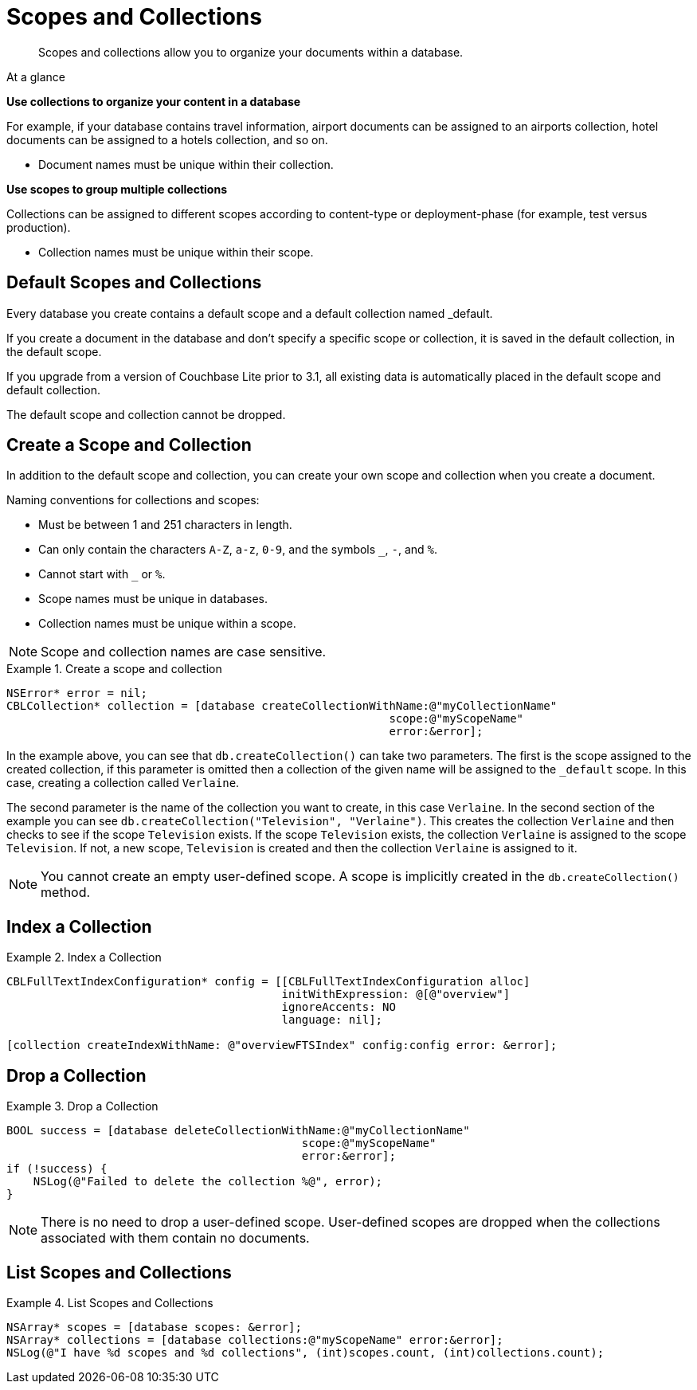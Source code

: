 :docname: scopes-collections-manage
:page-module: objc
:page-relative-src-path: scopes-collections-manage.adoc
:page-origin-url: https://github.com/couchbase/docs-couchbase-lite.git
:page-origin-start-path:
:page-origin-refname: antora-assembler-simplification
:page-origin-reftype: branch
:page-origin-refhash: (worktree)
[#objc:scopes-collections-manage:::]
= Scopes and Collections
:page-aliases:
:page-role:
:description: Scopes and collections allow you to organize your documents within a database.


:maintenance: 1


[abstract]
{description}


[sidebar]
.At a glance
****

**Use collections to organize your content in a database**

For example, if your database contains travel information, airport documents can be assigned to an airports collection, hotel documents can be assigned to a hotels collection, and so on.

* Document names must be unique within their collection.


**Use scopes to group multiple collections**

Collections can be assigned to different scopes according to content-type or deployment-phase (for example, test versus production).

* Collection names must be unique within their scope.


****

[discrete#objc:scopes-collections-manage:::default-scopes-and-collections]
== Default Scopes and Collections

Every database you create contains a default scope and a default collection named _default.

If you create a document in the database and don’t specify a specific scope or collection, it is saved in the default collection, in the default scope.

If you upgrade from a version of Couchbase Lite prior to 3.1, all existing data is automatically placed in the default scope and default collection.

The default scope  and collection cannot be dropped.


[discrete#objc:scopes-collections-manage:::create-a-scope-and-collection]
== Create a Scope and Collection

In addition to the default scope and collection, you can create your own scope and collection when you create a document.

Naming conventions for collections and scopes:

* Must be between 1 and 251 characters in length.
* Can only contain the characters `A-Z`, `a-z`, `0-9`, and the symbols `_`, `-`, and `%`.
* Cannot start with `_` or `%`.
* Scope names must be unique in databases.
* Collection names must be unique within a scope.

NOTE: Scope and collection names are case sensitive.

.Create a scope and collection


====


// Show Main Snippet
// include::objc:example$code_snippets/SampleCodeTest.m[tags="scopes-manage-create-collection", indent=0]
[source, objc]
----
NSError* error = nil;
CBLCollection* collection = [database createCollectionWithName:@"myCollectionName"
                                                         scope:@"myScopeName"
                                                         error:&error];
----


====


In the example above, you can see that `db.createCollection()` can take two parameters.
The first is the scope assigned to the created collection, if this parameter is omitted then a collection of the given name will be assigned to the `_default` scope. In this case, creating a collection called `Verlaine`.

The second parameter is the name of the collection you want to create, in this case `Verlaine`.
In the second section of the example you can see `db.createCollection("Television", "Verlaine")`.
This creates the collection `Verlaine` and then checks to see if the scope `Television` exists.
If the scope `Television` exists, the collection `Verlaine` is assigned to the scope `Television`. If not, a new scope, `Television` is created and then the collection `Verlaine` is assigned to it.

NOTE: You cannot create an empty user-defined scope.
A scope is implicitly created in the `db.createCollection()` method.


[discrete#objc:scopes-collections-manage:::index-a-collection]
== Index a Collection

.Index a Collection


====


// Show Main Snippet
// include::objc:example$code_snippets/SampleCodeTest.m[tags="scopes-manage-index-collection", indent=0]
[source, objc]
----
CBLFullTextIndexConfiguration* config = [[CBLFullTextIndexConfiguration alloc]
                                         initWithExpression: @[@"overview"]
                                         ignoreAccents: NO
                                         language: nil];

[collection createIndexWithName: @"overviewFTSIndex" config:config error: &error];
----


====


[discrete#objc:scopes-collections-manage:::drop-a-collection]
== Drop a Collection

.Drop a Collection


====


// Show Main Snippet
// include::objc:example$code_snippets/SampleCodeTest.m[tags="scopes-manage-drop-collection", indent=0]
[source, objc]
----
BOOL success = [database deleteCollectionWithName:@"myCollectionName"
                                            scope:@"myScopeName"
                                            error:&error];
if (!success) {
    NSLog(@"Failed to delete the collection %@", error);
}
----


====


NOTE: There is no need to drop a user-defined scope.
User-defined scopes are dropped when the collections associated with them contain no documents.

[discrete#objc:scopes-collections-manage:::list-scopes-and-collections]
== List Scopes and Collections

.List Scopes and Collections


====


// Show Main Snippet
// include::objc:example$code_snippets/SampleCodeTest.m[tags="scopes-manage-list", indent=0]
[source, objc]
----
NSArray* scopes = [database scopes: &error];
NSArray* collections = [database collections:@"myScopeName" error:&error];
NSLog(@"I have %d scopes and %d collections", (int)scopes.count, (int)collections.count);
----


====


